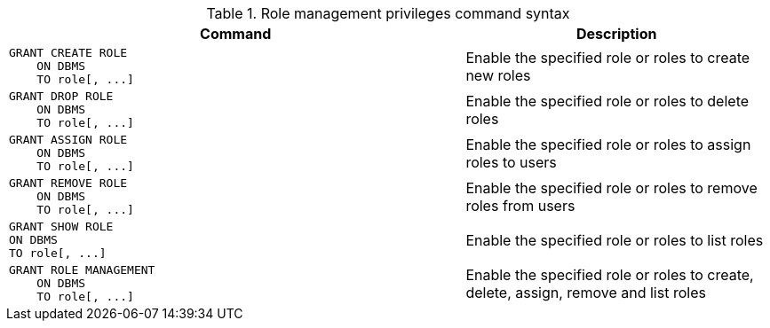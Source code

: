 .Role management privileges command syntax
[options="header", width="100%", cols="3a,2"]
|===
| Command | Description

| [source, cypher]
GRANT CREATE ROLE
    ON DBMS
    TO role[, ...]
| Enable the specified role or roles to create new roles

| [source, cypher]
GRANT DROP ROLE
    ON DBMS
    TO role[, ...]
| Enable the specified role or roles to delete roles

| [source, cypher]
GRANT ASSIGN ROLE
    ON DBMS
    TO role[, ...]
| Enable the specified role or roles to assign roles to users

| [source, cypher]
GRANT REMOVE ROLE
    ON DBMS
    TO role[, ...]
| Enable the specified role or roles to remove roles from users

| [source, cypher]
GRANT SHOW ROLE
ON DBMS
TO role[, ...]
| Enable the specified role or roles to list roles

| [source, cypher]
GRANT ROLE MANAGEMENT
    ON DBMS
    TO role[, ...]
| Enable the specified role or roles to create, delete, assign, remove and list roles

|===
